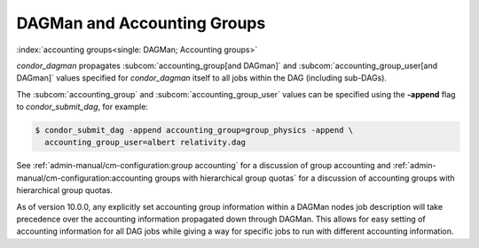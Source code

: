 DAGMan and Accounting Groups
============================

:index:`accounting groups<single: DAGMan; Accounting groups>`

*condor_dagman* propagates
:subcom:`accounting_group[and DAGman]` and :subcom:`accounting_group_user[and DAGman]`
values specified for *condor_dagman* itself to all jobs within the DAG
(including sub-DAGs).

The :subcom:`accounting_group` and :subcom:`accounting_group_user`
values can be specified using the **-append** flag to
*condor_submit_dag*, for example:

.. code-block:: console

    $ condor_submit_dag -append accounting_group=group_physics -append \
      accounting_group_user=albert relativity.dag

See :ref:`admin-manual/cm-configuration:group accounting`
for a discussion of group accounting and
:ref:`admin-manual/cm-configuration:accounting groups with
hierarchical group quotas` for a discussion of accounting groups with
hierarchical group quotas.

As of version 10.0.0, any explicitly set accounting group information
within a DAGMan nodes job description will take precedence over the
accounting information propagated down through DAGMan. This allows
for easy setting of accounting information for all DAG jobs while
giving a way for specific jobs to run with different accounting information.
